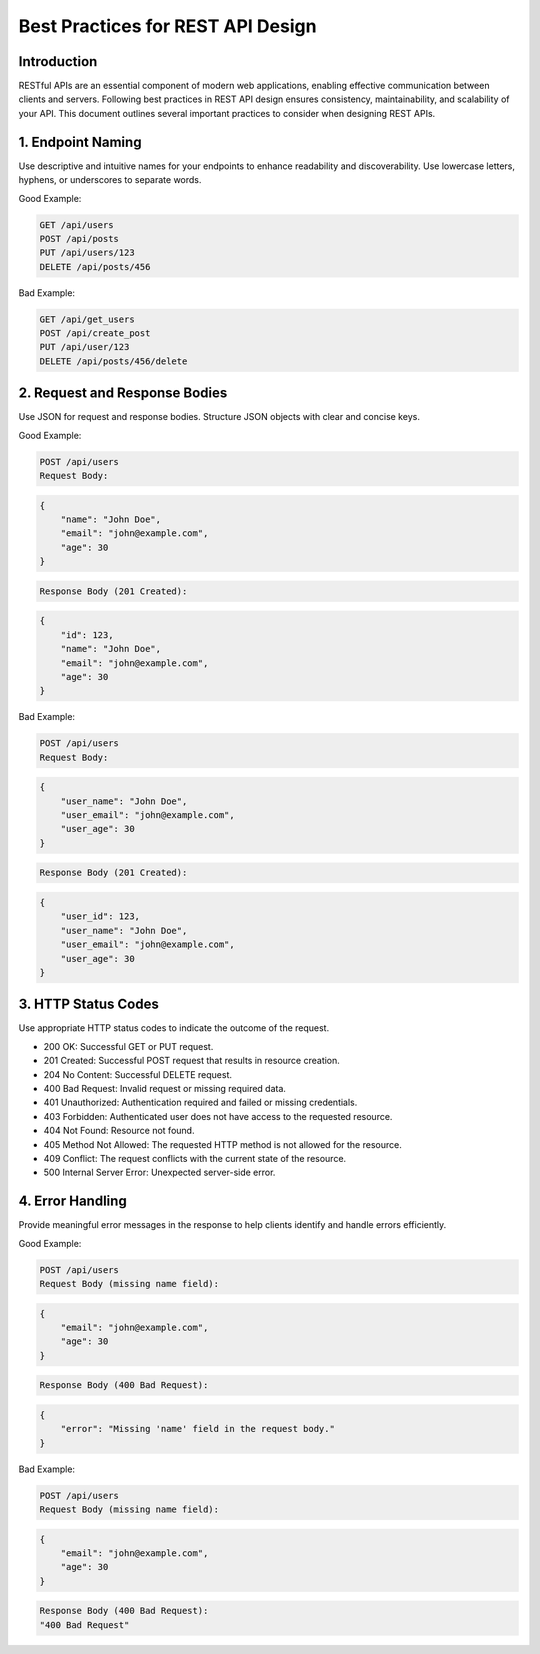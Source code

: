 Best Practices for REST API Design
==================================

Introduction
------------

RESTful APIs are an essential component of modern web applications, enabling effective communication between clients and servers. Following best practices in REST API design ensures consistency, maintainability, and scalability of your API. This document outlines several important practices to consider when designing REST APIs.

1. Endpoint Naming
------------------

Use descriptive and intuitive names for your endpoints to enhance readability and discoverability. Use lowercase letters, hyphens, or underscores to separate words.

Good Example:

.. code-block:: text

    GET /api/users
    POST /api/posts
    PUT /api/users/123
    DELETE /api/posts/456

Bad Example:

.. code-block:: text

    GET /api/get_users
    POST /api/create_post
    PUT /api/user/123
    DELETE /api/posts/456/delete

2. Request and Response Bodies
------------------------------

Use JSON for request and response bodies. Structure JSON objects with clear and concise keys.

Good Example:


.. code-block:: text

    POST /api/users
    Request Body:

.. code-block:: json

    {
        "name": "John Doe",
        "email": "john@example.com",
        "age": 30
    }

.. code-block:: text

    Response Body (201 Created):

.. code-block:: json

    {
        "id": 123,
        "name": "John Doe",
        "email": "john@example.com",
        "age": 30
    }

Bad Example:


.. code-block:: text

    POST /api/users
    Request Body:
.. code-block:: json

    {
        "user_name": "John Doe",
        "user_email": "john@example.com",
        "user_age": 30
    }
.. code-block:: text

    Response Body (201 Created):
.. code-block:: json

    {
        "user_id": 123,
        "user_name": "John Doe",
        "user_email": "john@example.com",
        "user_age": 30
    }

3. HTTP Status Codes
--------------------

Use appropriate HTTP status codes to indicate the outcome of the request.

- 200 OK: Successful GET or PUT request.
- 201 Created: Successful POST request that results in resource creation.
- 204 No Content: Successful DELETE request.
- 400 Bad Request: Invalid request or missing required data.
- 401 Unauthorized: Authentication required and failed or missing credentials.
- 403 Forbidden: Authenticated user does not have access to the requested resource.
- 404 Not Found: Resource not found.
- 405 Method Not Allowed: The requested HTTP method is not allowed for the resource.
- 409 Conflict: The request conflicts with the current state of the resource.
- 500 Internal Server Error: Unexpected server-side error.

4. Error Handling
-----------------

Provide meaningful error messages in the response to help clients identify and handle errors efficiently.

Good Example:

.. code-block:: text

    POST /api/users
    Request Body (missing name field):
.. code-block:: json

    {
        "email": "john@example.com",
        "age": 30
    }
.. code-block:: text

    Response Body (400 Bad Request):
.. code-block:: json

    {
        "error": "Missing 'name' field in the request body."
    }

Bad Example:

.. code-block:: text

    POST /api/users
    Request Body (missing name field):
.. code-block:: json

    {
        "email": "john@example.com",
        "age": 30
    }
.. code-block:: text

    Response Body (400 Bad Request):
    "400 Bad Request"